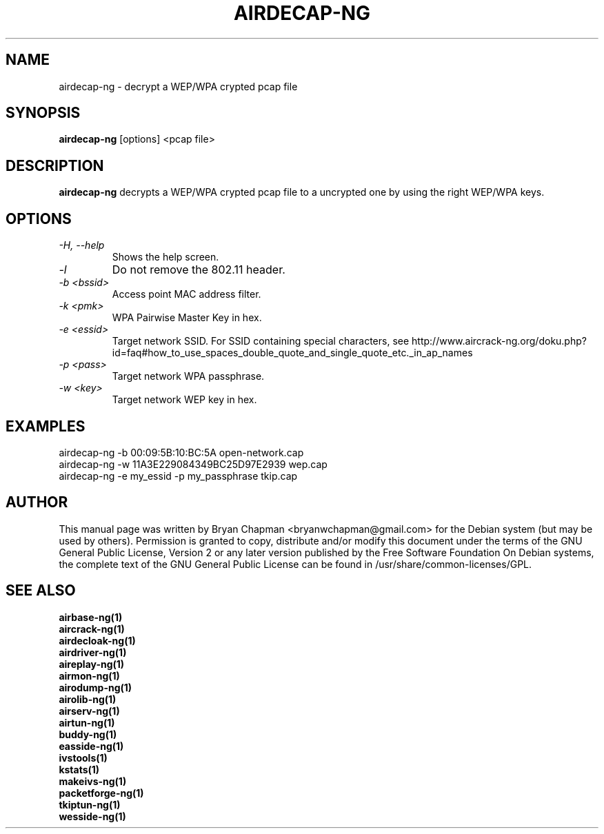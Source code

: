 .TH AIRDECAP-NG 1 "April 2010" "Version 1.1"

.SH NAME
airdecap-ng - decrypt a WEP/WPA crypted pcap file
.SH SYNOPSIS
.B airdecap-ng
[options] <pcap file>
.SH DESCRIPTION
.BI airdecap-ng
decrypts a WEP/WPA crypted pcap file to a uncrypted one by using the right WEP/WPA keys.
.SH OPTIONS
.TP
.I -H, --help
Shows the help screen.
.TP
.I -l
Do not remove the 802.11 header.
.TP
.I -b <bssid>
Access point MAC address filter.
.TP
.I -k <pmk>
WPA Pairwise Master Key in hex.
.TP
.I -e <essid>
Target network SSID. For SSID containing special characters, see http://www.aircrack-ng.org/doku.php?id=faq#how_to_use_spaces_double_quote_and_single_quote_etc._in_ap_names
.TP
.I -p <pass>
Target network WPA passphrase.
.TP
.I -w <key>
Target network WEP key in hex.
.SH EXAMPLES
airdecap-ng \-b 00:09:5B:10:BC:5A open-network.cap
.br
airdecap-ng \-w 11A3E229084349BC25D97E2939 wep.cap
.br
airdecap-ng \-e my_essid \-p my_passphrase tkip.cap
.br
.SH AUTHOR
This manual page was written by Bryan Chapman <bryanwchapman@gmail.com> for the Debian system (but may be used by others).
Permission is granted to copy, distribute and/or modify this document under the terms of the GNU General Public License, Version 2 or any later version published by the Free Software Foundation
On Debian systems, the complete text of the GNU General Public License can be found in /usr/share/common-licenses/GPL.
.SH SEE ALSO
.br
.B airbase-ng(1)
.br
.B aircrack-ng(1)
.br
.B airdecloak-ng(1)
.br
.B airdriver-ng(1)
.br
.B aireplay-ng(1)
.br
.B airmon-ng(1)
.br
.B airodump-ng(1)
.br
.B airolib-ng(1)
.br
.B airserv-ng(1)
.br
.B airtun-ng(1)
.br
.B buddy-ng(1)
.br
.B easside-ng(1)
.br
.B ivstools(1)
.br
.B kstats(1)
.br
.B makeivs-ng(1)
.br
.B packetforge-ng(1)
.br
.B tkiptun-ng(1)
.br
.B wesside-ng(1)
